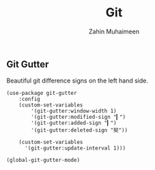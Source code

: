 #+TITLE: Git
#+AUTHOR: Zahin Muhaimeen
#+DESCRIPTION: Everything git related

** Git Gutter
Beautiful git difference signs on the left hand side.

#+begin_src elisp
(use-package git-gutter
    :config
    (custom-set-variables
        '(git-gutter:window-width 1)
        '(git-gutter:modified-sign "▎")
        '(git-gutter:added-sign "▎")
        '(git-gutter:deleted-sign "契"))

    (custom-set-variables
      '(git-gutter:update-interval 1)))

(global-git-gutter-mode)
#+end_src
